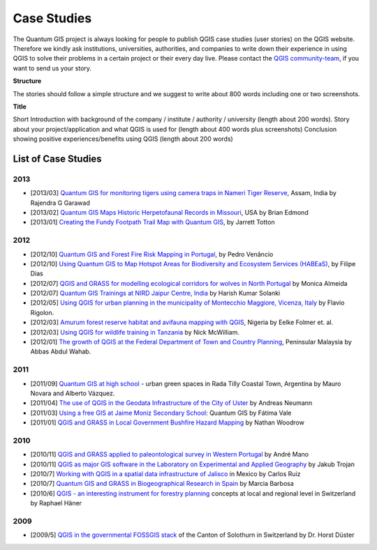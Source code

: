 
============
Case Studies
============


The Quantum GIS project is always looking for people to publish QGIS case studies (user stories) on the QGIS website. Therefore we kindly ask institutions, universities, authorities, and companies to write down their experience in using QGIS to solve their problems in a certain project or their every day live. Please contact the `QGIS community-team <http://lists.osgeo.org/mailman/listinfo/qgis-community-team>`_, if you want to send us your story.

**Structure**

The stories should follow a simple structure and we suggest to write about 800 words including one or two screenshots.

**Title**

Short Introduction with background of the company / institute / authority / university (length about 200 words).
Story about your project/application and what QGIS is used for (length about 400 words plus screenshots)
Conclusion showing positive experiences/benefits using QGIS (length about 200 words)

List of Case Studies
--------------------

2013
....

* [2013/03] `Quantum GIS for monitoring tigers using camera traps in Nameri Tiger Reserve`_, Assam, India by Rajendra  G Garawad
* [2013/02] `Quantum GIS Maps Historic Herpetofaunal Records in Missouri`_, USA by Brian Edmond
* [2013/01] `Creating the Fundy Footpath Trail Map with Quantum GIS`_, by Jarrett Totton

2012
....

* [2012/10] `Quantum GIS and Forest Fire Risk Mapping in Portugal`_, by Pedro Venâncio
* [2012/10] `Using Quantum GIS to Map Hotspot Areas for Biodiversity and Ecosystem Services (HABEaS)`_, by Filipe Dias
* [2012/07] `QGIS and GRASS for modelling ecological corridors for wolves in North Portugal`_ by Monica Almeida
* [2012/07] `Quantum GIS Trainings at NIRD Jaipur Centre, India`_ by Harish Kumar Solanki
* [2012/05] `Using QGIS for urban planning in the municipality of Montecchio Maggiore, Vicenza, Italy`_ by Flavio Rigolon.
* [2012/03] `Amurum forest reserve habitat and avifauna mapping with QGIS`_, Nigeria by Eelke Folmer et. al.
* [2012/03] `Using QGIS for wildlife training in Tanzania`_ by Nick McWilliam.
* [2012/01] `The growth of QGIS at the Federal Department of Town and Country Planning`_, Peninsular Malaysia by Abbas Abdul Wahab.

2011
....

* [2011/09] `Quantum GIS at high school`_ - urban green spaces in Rada Tilly Coastal Town, Argentina by Mauro Novara and Alberto Vázquez.
* [2011/04] `The use of QGIS in the Geodata Infrastructure of the City of Uster`_ by Andreas Neumann
* [2011/03] `Using a free GIS at Jaime Moniz Secondary School`_: Quantum GIS by Fátima Vale
* [2011/01] `QGIS and GRASS in Local Government Bushfire Hazard Mapping`_ by Nathan Woodrow

2010
....

* [2010/11] `QGIS and GRASS applied to paleontological survey in Western Portugal`_ by André Mano
* [2010/11] `QGIS as major GIS software in the Laboratory on Experimental and Applied Geography`_ by Jakub Trojan
* [2010/7] `Working with QGIS in a spatial data infrastructure of Jalisco`_ in Mexico by Carlos Ruiz
* [2010/7] `Quantum GIS and GRASS in Biogeographical Research in Spain`_ by Marcia Barbosa
* [2010/6] `QGIS - an interesting instrument for forestry planning`_ concepts at local and regional level in Switzerland by Raphael Häner

2009
....

* [2009/5] `QGIS in the governmental FOSSGIS stack`_ of the Canton of Solothurn in Switzerland by Dr. Horst Düster

.. _`Quantum GIS for monitoring tigers using camera traps in Nameri Tiger Reserve`: ./india_assam.html
.. _`Quantum GIS Maps Historic Herpetofaunal Records in Missouri`: ./usa_missouri.html
.. _`Creating the Fundy Footpath Trail Map with Quantum GIS`: ./canada_brunswick.html
.. _`Quantum GIS and Forest Fire Risk Mapping in Portugal`: ./portugal_pinhel.html
.. _`Using Quantum GIS to Map Hotspot Areas for Biodiversity and Ecosystem Services (HABEaS)`: ./portugal_lisbon.html
.. _`QGIS and GRASS for modelling ecological corridors for wolves in North Portugal`: ./portugal_ribeira.html
.. _`Quantum GIS Trainings at NIRD Jaipur Centre, India`: ./india_hyderabad.html
.. _`Using QGIS for urban planning in the municipality of Montecchio Maggiore, Vicenza, Italy`: ./italy_vicenza.html
.. _`Amurum forest reserve habitat and avifauna mapping with QGIS`: ./nigeria_jos.html
.. _`Using QGIS for wildlife training in Tanzania`: ./tanzania_udzungwa.html
.. _`The growth of QGIS at the Federal Department of Town and Country Planning`: ./malaysia_kuala.html
.. _`Quantum GIS at high school`: ./argentinia_chubut.html
.. _`The use of QGIS in the Geodata Infrastructure of the City of Uster`: ./suisse_uster.html
.. _`Using a free GIS at Jaime Moniz Secondary School`: ./portugal_funchal.html
.. _`QGIS and GRASS in Local Government Bushfire Hazard Mapping`: ./australia_queens.html
.. _`QGIS and GRASS applied to paleontological survey in Western Portugal`: ./portugal_torres.html
.. _`QGIS as major GIS software in the Laboratory on Experimental and Applied Geography`: ./czech_brno.html
.. _`Working with QGIS in a spatial data infrastructure of Jalisco`: ./mexico_jalisco.html
.. _`Quantum GIS and GRASS in Biogeographical Research in Spain`: ./portugal_evora.html
.. _`QGIS - an interesting instrument for forestry planning`: ./suisse_basel.html
.. _`QGIS in the governmental FOSSGIS stack`: ./suisse_solothurn.html